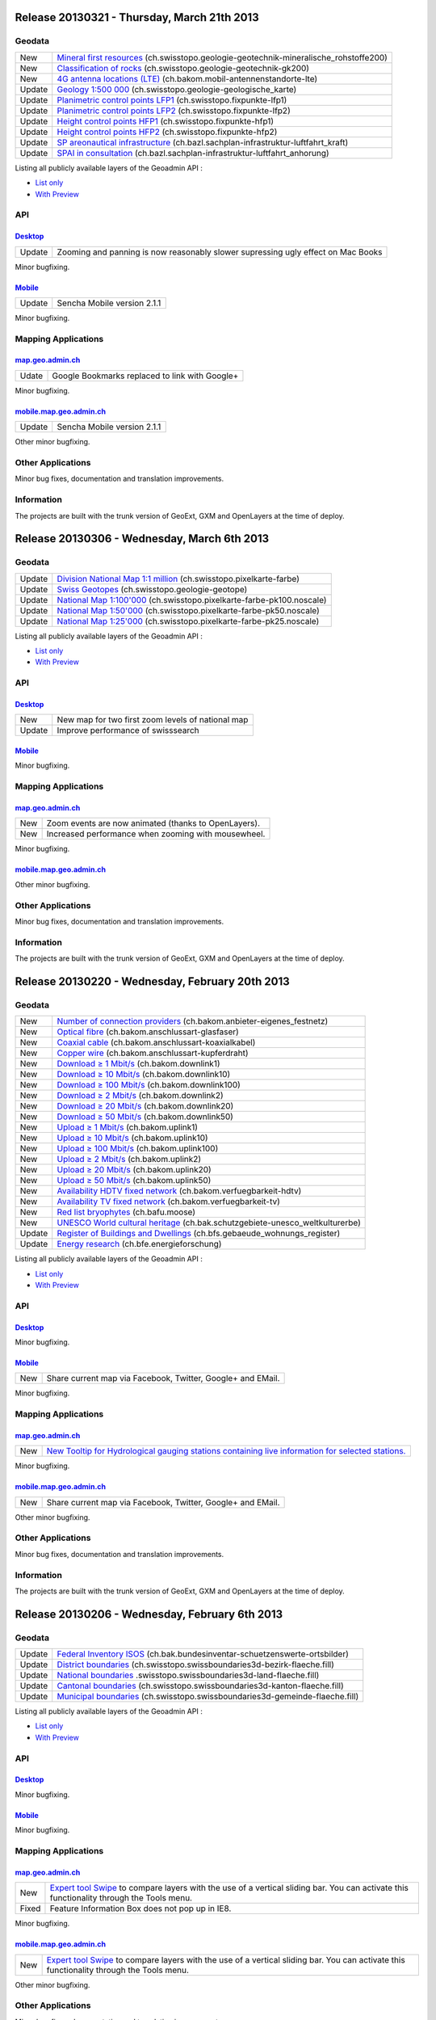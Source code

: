Release 20130321 - Thursday, March 21th 2013
====================================================

Geodata
********

+--------+----------------------------------------------------------------------------------------------------------------------------------------------------------------------------------+
| New    | `Mineral first resources <//map.geo.admin.ch/?layers=ch.swisstopo.geologie-geotechnik-mineralische_rohstoffe200>`__ (ch.swisstopo.geologie-geotechnik-mineralische_rohstoffe200) |
+--------+----------------------------------------------------------------------------------------------------------------------------------------------------------------------------------+
| New    | `Classification of rocks <//map.geo.admin.ch/?layers=ch.swisstopo.geologie-geotechnik-gk200>`__ (ch.swisstopo.geologie-geotechnik-gk200)                                         |
+--------+----------------------------------------------------------------------------------------------------------------------------------------------------------------------------------+
| New    | `4G antenna locations (LTE) <//map.geo.admin.ch/?layers=ch.bakom.mobil-antennenstandorte-lte>`__ (ch.bakom.mobil-antennenstandorte-lte)                                          |
+--------+----------------------------------------------------------------------------------------------------------------------------------------------------------------------------------+
| Update | `Geology 1:500 000 <//map.geo.admin.ch/?layers=ch.swisstopo.geologie-geologische_karte>`__ (ch.swisstopo.geologie-geologische_karte)                                             |
+--------+----------------------------------------------------------------------------------------------------------------------------------------------------------------------------------+
| Update | `Planimetric control points LFP1 <//map.geo.admin.ch/?layers=ch.swisstopo.fixpunkte-lfp1>`__ (ch.swisstopo.fixpunkte-lfp1)                                                       |
+--------+----------------------------------------------------------------------------------------------------------------------------------------------------------------------------------+
| Update | `Planimetric control points LFP2 <//map.geo.admin.ch/?layers=ch.swisstopo.fixpunkte-lfp2>`__ (ch.swisstopo.fixpunkte-lfp2)                                                       |
+--------+----------------------------------------------------------------------------------------------------------------------------------------------------------------------------------+
| Update | `Height control points HFP1 <//map.geo.admin.ch/?layers=ch.swisstopo.fixpunkte-hfp1>`__ (ch.swisstopo.fixpunkte-hfp1)                                                            |
+--------+----------------------------------------------------------------------------------------------------------------------------------------------------------------------------------+
| Update | `Height control points HFP2 <//map.geo.admin.ch/?layers=ch.swisstopo.fixpunkte-hfp2>`__ (ch.swisstopo.fixpunkte-hfp2)                                                            |
+--------+----------------------------------------------------------------------------------------------------------------------------------------------------------------------------------+
| Update | `SP areonautical infrastructure <//map.geo.admin.ch/?layers=ch.bazl.sachplan-infrastruktur-luftfahrt_kraft>`__ (ch.bazl.sachplan-infrastruktur-luftfahrt_kraft)                  |
+--------+----------------------------------------------------------------------------------------------------------------------------------------------------------------------------------+
| Update | `SPAI in consultation <//map.geo.admin.ch/?layers=ch.bazl.sachplan-infrastruktur-luftfahrt_anhorung>`__ (ch.bazl.sachplan-infrastruktur-luftfahrt_anhorung)                      |
+--------+----------------------------------------------------------------------------------------------------------------------------------------------------------------------------------+

Listing all publicly available layers of the Geoadmin API :

- `List only <//s.geo.admin.ch/5d5d40a>`__

- `With Preview <//s.geo.admin.ch/ebae1145>`__

API
***

`Desktop <//api.geo.admin.ch>`__
-------------------------------------

+--------+----------------------------------------------------------------------------------+
| Update | Zooming and panning is now reasonably slower supressing ugly effect on Mac Books |
+--------+----------------------------------------------------------------------------------+

Minor bugfixing.

`Mobile <http://mobile.api.geo.admin.ch>`__
-------------------------------------------

+--------+-----------------------------+
| Update | Sencha Mobile version 2.1.1 |
+--------+-----------------------------+

Minor bugfixing.

Mapping Applications
********************

`map.geo.admin.ch <http://map.geo.admin.ch>`__
--------------------------------------------------

+-------+------------------------------------------------+
| Udate | Google Bookmarks replaced to link with Google+ |
+-------+------------------------------------------------+

Minor bugfixing.

`mobile.map.geo.admin.ch <http://mobile.map.geo.admin.ch>`__
------------------------------------------------------------

+--------+-----------------------------+
| Update | Sencha Mobile version 2.1.1 |
+--------+-----------------------------+

Other minor bugfixing.

Other Applications
******************

Minor bug fixes, documentation and translation improvements.

Information
***********
The projects are built with the trunk version of GeoExt, GXM and OpenLayers at the time of deploy.





Release 20130306 - Wednesday, March 6th 2013
====================================================

Geodata
********

+--------+---------------------------------------------------------------------------------------------------------------------------------------------------+
| Update | `Division National Map 1:1 million <//map.geo.admin.ch/>`__ (ch.swisstopo.pixelkarte-farbe)                                                       |
+--------+---------------------------------------------------------------------------------------------------------------------------------------------------+
| Update | `Swiss Geotopes <//map.geo.admin.ch/>`__ (ch.swisstopo.geologie-geotope)                                                                          |
+--------+---------------------------------------------------------------------------------------------------------------------------------------------------+
| Update | `National Map 1:100'000 <//map.geo.admin.ch/?layers=ch.swisstopo.pixelkarte-farbe-pk100.noscale>`__ (ch.swisstopo.pixelkarte-farbe-pk100.noscale) |
+--------+---------------------------------------------------------------------------------------------------------------------------------------------------+
| Update | `National Map 1:50'000 <//map.geo.admin.ch/?layers=ch.swisstopo.pixelkarte-farbe-pk50.noscale>`__ (ch.swisstopo.pixelkarte-farbe-pk50.noscale)    |
+--------+---------------------------------------------------------------------------------------------------------------------------------------------------+
| Update | `National Map 1:25'000 <//map.geo.admin.ch/?layers=ch.swisstopo.pixelkarte-farbe-pk25.noscale>`__ (ch.swisstopo.pixelkarte-farbe-pk25.noscale)    |
+--------+---------------------------------------------------------------------------------------------------------------------------------------------------+

Listing all publicly available layers of the Geoadmin API :

- `List only <//s.geo.admin.ch/5d5d40a>`__

- `With Preview <//s.geo.admin.ch/ebae1145>`__

API
***

`Desktop <//api.geo.admin.ch>`__
-------------------------------------

+--------+---------------------------------------------------+
| New    | New map for two first zoom levels of national map |
+--------+---------------------------------------------------+
| Update | Improve performance of swisssearch                |
+--------+---------------------------------------------------+

`Mobile <http://mobile.api.geo.admin.ch>`__
-------------------------------------------

Minor bugfixing.

Mapping Applications
********************

`map.geo.admin.ch <http://map.geo.admin.ch>`__
--------------------------------------------------

+-----+------------------------------------------------------+
| New | Zoom events are now animated (thanks to OpenLayers). |
+-----+------------------------------------------------------+
| New | Increased performance when zooming with mousewheel.  |
+-----+------------------------------------------------------+

Minor bugfixing.

`mobile.map.geo.admin.ch <http://mobile.map.geo.admin.ch>`__
------------------------------------------------------------

Other minor bugfixing.

Other Applications
******************

Minor bug fixes, documentation and translation improvements.

Information
***********
The projects are built with the trunk version of GeoExt, GXM and OpenLayers at the time of deploy.

Release 20130220 - Wednesday, February 20th 2013
====================================================

Geodata
********

+--------+---------------------------------------------------------------------------------------------------------------------------------------------------------+
| New    | `Number of connection providers <//map.geo.admin.ch/?layers=ch.bakom.anbieter-eigenes_festnetz>`__ (ch.bakom.anbieter-eigenes_festnetz)                 |
+--------+---------------------------------------------------------------------------------------------------------------------------------------------------------+
| New    | `Optical fibre <//map.geo.admin.ch/?layers=ch.bakom.anschlussart-glasfaser>`__ (ch.bakom.anschlussart-glasfaser)                                        |
+--------+---------------------------------------------------------------------------------------------------------------------------------------------------------+
| New    | `Coaxial cable <//map.geo.admin.ch/?layers=ch.bakom.anschlussart-koaxialkabel>`__ (ch.bakom.anschlussart-koaxialkabel)                                  |
+--------+---------------------------------------------------------------------------------------------------------------------------------------------------------+
| New    | `Copper wire <//map.geo.admin.ch/?layers=ch.bakom.anschlussart-kupferdraht>`__ (ch.bakom.anschlussart-kupferdraht)                                      |
+--------+---------------------------------------------------------------------------------------------------------------------------------------------------------+
| New    | `Download ≥ 1 Mbit/s <//map.geo.admin.ch/?layers=ch.bakom.downlink1>`__ (ch.bakom.downlink1)                                                            |
+--------+---------------------------------------------------------------------------------------------------------------------------------------------------------+
| New    | `Download ≥ 10 Mbit/s <//map.geo.admin.ch/?layers=ch.bakom.downlink10>`__ (ch.bakom.downlink10)                                                         |
+--------+---------------------------------------------------------------------------------------------------------------------------------------------------------+
| New    | `Download ≥ 100 Mbit/s <//map.geo.admin.ch/?layers=ch.bakom.downlink100>`__ (ch.bakom.downlink100)                                                      |
+--------+---------------------------------------------------------------------------------------------------------------------------------------------------------+
| New    | `Download ≥ 2 Mbit/s <//map.geo.admin.ch/?layers=ch.bakom.downlink2>`__ (ch.bakom.downlink2)                                                            |
+--------+---------------------------------------------------------------------------------------------------------------------------------------------------------+
| New    | `Download ≥ 20 Mbit/s <//map.geo.admin.ch/?layers=ch.bakom.downlink20>`__ (ch.bakom.downlink20)                                                         |
+--------+---------------------------------------------------------------------------------------------------------------------------------------------------------+
| New    | `Download ≥ 50 Mbit/s <//map.geo.admin.ch/?layers=ch.bakom.downlink50>`__ (ch.bakom.downlink50)                                                         |
+--------+---------------------------------------------------------------------------------------------------------------------------------------------------------+
| New    | `Upload ≥ 1 Mbit/s <//map.geo.admin.ch/?layers=ch.bakom.uplink1>`__ (ch.bakom.uplink1)                                                                  |
+--------+---------------------------------------------------------------------------------------------------------------------------------------------------------+
| New    | `Upload ≥ 10 Mbit/s <//map.geo.admin.ch/?layers=ch.bakom.uplink10>`__ (ch.bakom.uplink10)                                                               |
+--------+---------------------------------------------------------------------------------------------------------------------------------------------------------+
| New    | `Upload ≥ 100 Mbit/s <//map.geo.admin.ch/?layers=ch.bakom.uplink100>`__ (ch.bakom.uplink100)                                                            |
+--------+---------------------------------------------------------------------------------------------------------------------------------------------------------+
| New    | `Upload ≥ 2 Mbit/s <//map.geo.admin.ch/?layers=ch.bakom.uplink2>`__ (ch.bakom.uplink2)                                                                  |
+--------+---------------------------------------------------------------------------------------------------------------------------------------------------------+
| New    | `Upload ≥ 20 Mbit/s <//map.geo.admin.ch/?layers=ch.bakom.uplink20>`__ (ch.bakom.uplink20)                                                               |
+--------+---------------------------------------------------------------------------------------------------------------------------------------------------------+
| New    | `Upload ≥ 50 Mbit/s <//map.geo.admin.ch/?layers=ch.bakom.uplink50>`__ (ch.bakom.uplink50)                                                               |
+--------+---------------------------------------------------------------------------------------------------------------------------------------------------------+
| New    | `Availability HDTV fixed network <//map.geo.admin.ch/?layers=ch.bakom.verfuegbarkeit-hdtv>`__ (ch.bakom.verfuegbarkeit-hdtv)                            |
+--------+---------------------------------------------------------------------------------------------------------------------------------------------------------+
| New    | `Availability TV fixed network <//map.geo.admin.ch/?layers=ch.bakom.verfuegbarkeit-tv>`__ (ch.bakom.verfuegbarkeit-tv)                                  |
+--------+---------------------------------------------------------------------------------------------------------------------------------------------------------+
| New    | `Red list bryophytes <//map.geo.admin.ch/?layers=ch.bafu.moose>`__ (ch.bafu.moose)                                                                      |
+--------+---------------------------------------------------------------------------------------------------------------------------------------------------------+
| New    | `UNESCO World cultural heritage <//map.geo.admin.ch/?layers=ch.bak.schutzgebiete-unesco_weltkulturerbe>`__ (ch.bak.schutzgebiete-unesco_weltkulturerbe) |
+--------+---------------------------------------------------------------------------------------------------------------------------------------------------------+
| Update | `Register of Buildings and Dwellings <//map.geo.admin.ch/?layers=ch.bfs.gebaeude_wohnungs_register>`__ (ch.bfs.gebaeude_wohnungs_register)              |
+--------+---------------------------------------------------------------------------------------------------------------------------------------------------------+
| Update | `Energy research <//map.geo.admin.ch/?layers=ch.bfe.energieforschung>`__ (ch.bfe.energieforschung)                                                      |
+--------+---------------------------------------------------------------------------------------------------------------------------------------------------------+

Listing all publicly available layers of the Geoadmin API :

- `List only <//s.geo.admin.ch/5d5d40a>`__

- `With Preview <//s.geo.admin.ch/ebae1145>`__

API
***

`Desktop <//api.geo.admin.ch>`__
-------------------------------------

Minor bugfixing.

`Mobile <http://mobile.api.geo.admin.ch>`__
-------------------------------------------

+-----+-------------------------------------------------------------+
| New | Share current map via Facebook, Twitter, Google+ and EMail. |
+-----+-------------------------------------------------------------+

Minor bugfixing.

Mapping Applications
********************

`map.geo.admin.ch <http://map.geo.admin.ch>`__
--------------------------------------------------

+-----+--------------------------------------------------------------------------------------------------------------------------------------------------------------------------------------------------------------------------------------------------------------------------------+
| New | `New Tooltip for Hydrological gauging stations containing live information for selected stations. <//map.geo.admin.ch/?Y=655549&X=184094&zoom=2&bgLayer=ch.swisstopo.pixelkarte-farbe&layers=ch.bafu.hydrologie-hydromessstationen&layers_opacity=1&layers_visibility=true>`__ |
+-----+--------------------------------------------------------------------------------------------------------------------------------------------------------------------------------------------------------------------------------------------------------------------------------+

Minor bugfixing.

`mobile.map.geo.admin.ch <http://mobile.map.geo.admin.ch>`__
------------------------------------------------------------

+-----+-------------------------------------------------------------+
| New | Share current map via Facebook, Twitter, Google+ and EMail. |
+-----+-------------------------------------------------------------+


Other minor bugfixing.

Other Applications
******************

Minor bug fixes, documentation and translation improvements.

Information
***********
The projects are built with the trunk version of GeoExt, GXM and OpenLayers at the time of deploy.



Release 20130206 - Wednesday, February 6th 2013
====================================================

Geodata
********

+--------+-------------------------------------------------------------------------------------------------------------------------------------------------------------------+
| Update | `Federal Inventory ISOS <//map.geo.admin.ch/?layers.bak.bundesinventar-schuetzenswerte-ortsbilder>`__ (ch.bak.bundesinventar-schuetzenswerte-ortsbilder)          |
+--------+-------------------------------------------------------------------------------------------------------------------------------------------------------------------+
| Update | `District boundaries <//map.geo.admin.ch/?layers=ch.swisstopo.swissboundaries3d-bezirk-flaeche.fill>`__ (ch.swisstopo.swissboundaries3d-bezirk-flaeche.fill)      |
+--------+-------------------------------------------------------------------------------------------------------------------------------------------------------------------+
| Update | `National boundaries <//map.geo.admin.ch/?layers=ch.swisstopo.swissboundaries3d-land-flaeche.fill>`__ .swisstopo.swissboundaries3d-land-flaeche.fill)             |
+--------+-------------------------------------------------------------------------------------------------------------------------------------------------------------------+
| Update | `Cantonal boundaries <//map.geo.admin.ch/?layers=ch.swisstopo.swissboundaries3d-kanton-flaeche.fill>`__ (ch.swisstopo.swissboundaries3d-kanton-flaeche.fill)      |
+--------+-------------------------------------------------------------------------------------------------------------------------------------------------------------------+
| Update | `Municipal boundaries <//map.geo.admin.ch/?layers=ch.swisstopo.swissboundaries3d-gemeinde-flaeche.fill>`__ (ch.swisstopo.swissboundaries3d-gemeinde-flaeche.fill) |
+--------+-------------------------------------------------------------------------------------------------------------------------------------------------------------------+

Listing all publicly available layers of the Geoadmin API :

- `List only <//s.geo.admin.ch/5d5d40a>`__

- `With Preview <//s.geo.admin.ch/ebae1145>`__

API
***

`Desktop <//api.geo.admin.ch>`__
-------------------------------------

Minor bugfixing.

`Mobile <http://mobile.api.geo.admin.ch>`__
-------------------------------------------

Minor bugfixing.

Mapping Applications
********************

`map.geo.admin.ch <http://map.geo.admin.ch>`__
--------------------------------------------------

+-------+--------------------------------------------------------------------------------------------------------------------------------------------------------------------------------------------------------------------------------------------------------------------------------------------------------------------------------------------------------------------------------------------------------------------------------------+
| New   | `Expert tool Swipe <http://map.geo.admin.ch/?selectedNode=node_ch.swisstopo.pixelkarte-farbe-pk25.noscale1&Y=601151.5&X=198109&zoom=8&bgOpacity=0&bgLayer=ch.swisstopo.pixelkarte-farbe&layers=ch.swisstopo.pixelkarte-farbe-pk25.noscale&layers_opacity=1&layers_visibility=true&swipe_ratio=0.52&lang=en>`__ to compare layers with the use of a vertical sliding bar. You can activate this functionality through the Tools menu. |
+-------+--------------------------------------------------------------------------------------------------------------------------------------------------------------------------------------------------------------------------------------------------------------------------------------------------------------------------------------------------------------------------------------------------------------------------------------+
| Fixed | Feature Information Box does not pop up in IE8.                                                                                                                                                                                                                                                                                                                                                                                      |
+-------+--------------------------------------------------------------------------------------------------------------------------------------------------------------------------------------------------------------------------------------------------------------------------------------------------------------------------------------------------------------------------------------------------------------------------------------+

Minor bugfixing.

`mobile.map.geo.admin.ch <http://mobile.map.geo.admin.ch>`__
------------------------------------------------------------

+-----+--------------------------------------------------------------------------------------------------------------------------------------------------------------------------------------------------------------------------------------------------------------------------------------------------------------------------------------------------------------------------------------------------------------------------------------+
| New | `Expert tool Swipe <http://map.geo.admin.ch/?selectedNode=node_ch.swisstopo.pixelkarte-farbe-pk25.noscale1&Y=601151.5&X=198109&zoom=8&bgOpacity=0&bgLayer=ch.swisstopo.pixelkarte-farbe&layers=ch.swisstopo.pixelkarte-farbe-pk25.noscale&layers_opacity=1&layers_visibility=true&swipe_ratio=0.52&lang=en>`__ to compare layers with the use of a vertical sliding bar. You can activate this functionality through the Tools menu. |
+-----+--------------------------------------------------------------------------------------------------------------------------------------------------------------------------------------------------------------------------------------------------------------------------------------------------------------------------------------------------------------------------------------------------------------------------------------+

Other minor bugfixing.

Other Applications
******************

Minor bug fixes, documentation and translation improvements.

Information
***********
The projects are built with the trunk version of GeoExt, GXM and OpenLayers at the time of deploy.

Release 20130123 - Wednesday, January 23th 2013
====================================================

Geodata
********

+-----+------------------------------------------------------------------------------------------------------------------------------------------------------------------------------------+
| New | `Aeromagnetic Plateau/Jura <//map.geo.admin.ch/?layers=ch.swisstopo.geologie-geophysik-aeromagnetische_karte_jura>`__ (ch.swisstopo.geologie-geophysik-aeromagnetische_karte_jura) |
+-----+------------------------------------------------------------------------------------------------------------------------------------------------------------------------------------+
| New | `National Map 1:1 million (colour) <//map.geo.admin.ch/?layers=ch.swisstopo.pixelkarte-farbe-pk1000.noscale>`__ (ch.swisstopo.pixelkarte-farbe-pk1000.noscale)                     |
+-----+------------------------------------------------------------------------------------------------------------------------------------------------------------------------------------+

Listing all publicly available layers of the Geoadmin API :

- `List only <//s.geo.admin.ch/5d5d40a>`__

- `With Preview <//s.geo.admin.ch/ebae1145>`__

API
***

`Desktop <//api.geo.admin.ch>`__
-------------------------------------

+-------+--------------------------------------------------------+
| Fixed | Bug resulting in delayed drawing of WMS based objects. |
+-------+--------------------------------------------------------+

Minor bugfixing.

`Mobile <http://mobile.api.geo.admin.ch>`__
-------------------------------------------

Minor bugfixing.

Mapping Applications
********************

`map.geo.admin.ch <http://map.geo.admin.ch>`__
--------------------------------------------------

Minor bugfixing.

`mobile.map.geo.admin.ch <http://mobile.map.geo.admin.ch>`__
------------------------------------------------------------

+--------+--------------------------------------------------------------------+
| Update | Information Windows for Layers now support all existing languages. |
+--------+--------------------------------------------------------------------+

Other minor bugfixing.

Other Applications
******************

Minor bug fixes, documentation and translation improvements.

Information
***********
The projects are built with the trunk version of GeoExt, GXM and OpenLayers at the time of deploy.

Release 20130109 - Wednesday, January 9th 2013
====================================================

Geodata
********


+--------+-----------------------------------------------------------------------------------------------------------------------------------------------------------------------------+
| New    | `LV95 Transformation accuracy <//map.geo.admin.ch/?layers=ch.swisstopo.transformationsgenauigkeit>`__ (ch.swisstopo.transformationsgenauigkeit)                             |
+--------+-----------------------------------------------------------------------------------------------------------------------------------------------------------------------------+
| New    | `Bodeneignung: Gründigkeit <//map.geo.admin.ch/?layers=ch.blw.bodeneignung-gruendigkeit>`__ (ch.blw.bodeneignung-gruendigkeit)                                              |
+--------+-----------------------------------------------------------------------------------------------------------------------------------------------------------------------------+
| New    | `Bodeneignung: Nährstoffspeichervermögen <//map.geo.admin.ch/?layers=ch.blw.bodeneignung-naehrstoffspeichervermoegen>`__ (ch.blw.bodeneignung-naehrstoffspeichervermoegen)  |
+--------+-----------------------------------------------------------------------------------------------------------------------------------------------------------------------------+
| New    | `Bodeneignung: Skelettgehalt <//map.geo.admin.ch/?layers=ch.blw.bodeneignung-skelettgehalt>`__ (ch.blw.bodeneignung-skelettgehalt)                                          | 
+--------+-----------------------------------------------------------------------------------------------------------------------------------------------------------------------------+
| New    | `Bodeneignung: Vernässung <//map.geo.admin.ch/?layers=ch.blw.bodeneignung-vernaessung>`__ (ch.blw.bodeneignung-vernaessung)                                                 |
+--------+-----------------------------------------------------------------------------------------------------------------------------------------------------------------------------+
| New    | `Bodeneignung: Wasserdurchlässigkeit <//map.geo.admin.ch/?layers=ch.blw.bodeneignung-wasserdurchlaessigkeit>`__ (ch.blw.bodeneignung-wasserdurchlaessigkeit)                |
+--------+-----------------------------------------------------------------------------------------------------------------------------------------------------------------------------+
| New    | `Bodeneignung: Wasserspeichervermögen <//map.geo.admin.ch/?layers=ch.blw.bodeneignung-wasserspeichervermoegen>`__ (ch.blw.bodeneignung-wasserspeichervermoegen)             |
+--------+-----------------------------------------------------------------------------------------------------------------------------------------------------------------------------+

Listing all publicly available layers of the Geoadmin API :

- `List only <//s.geo.admin.ch/5d5d40a>`__

- `With Preview <//s.geo.admin.ch/ebae1145>`__

API
***

`Desktop <//api.geo.admin.ch>`__
-------------------------------------

+--------+---------------------------------------------------------------------------------------------------------------------------------------------------------------+
| New    | Wms Browser is now sensitive to the active language when querying admin.ch WMS servers                                                                        |
+--------+---------------------------------------------------------------------------------------------------------------------------------------------------------------+
| Update | Improved speed of `SwissSearch <//api.geo.admin.ch/main/wsgi/doc/build/services/sdiservices.html>`__                                                          |
+--------+---------------------------------------------------------------------------------------------------------------------------------------------------------------+
| Update | Improved Measure tooltips with `real-time tracking of values <//api.geo.admin.ch/main/wsgi/doc/build/widgets/sdiwidgetsexamples2.html#custom-catalog-tree>`__ |
+--------+---------------------------------------------------------------------------------------------------------------------------------------------------------------+

Other minor bugfixing.

`Mobile <http://mobile.api.geo.admin.ch>`__
-------------------------------------------

Other minor bugfixing.

Mapping Applications
********************

`map.geo.admin.ch <http://map.geo.admin.ch>`__
--------------------------------------------------


+-----+--------------------------------------------------------------------------------------------------------------------------+
| New | When starting the application, the map is now centered to the `Center of Switzerland <http://s.geo.admin.ch/adb3c29c>`__ |
+-----+--------------------------------------------------------------------------------------------------------------------------+


Bugfixing.

`mobile.map.geo.admin.ch <http://mobile.map.geo.admin.ch>`__
------------------------------------------------------------

Other minor bugfixing.

Other Applications
******************

Minor bug fixes, documentation and translation improvements.

Information
***********
The projects are built with the trunk version of GeoExt, GXM and OpenLayers at the time of deploy.


Release 20121212 - Wednesday, December 12th 2012
====================================================

Geodata
********


+--------+----------------------------------------------------------------------------------------------------------------------+
| New    | `Nuclear power plants <//map.geo.admin.ch/?layers=ch.bfe.kernkraftwerke>`__ (ch.bfe.kernkraftwerke)                  |
+--------+----------------------------------------------------------------------------------------------------------------------+
| New    | `Fixed Control Points LFP1 <//map.geo.admin.ch/?layers=ch.swisstopo.fixpunkte-lfp1>`__ (ch.swisstopo.fixpunkte-lfp1) |
+--------+----------------------------------------------------------------------------------------------------------------------+
| New    | `Control Points LFP2, LFP3 <//map.geo.admin.ch/?layers=ch.swisstopo.fixpunkte-lfp2>`__ (ch.swisstopo.fixpunkte-lfp2) |
+--------+----------------------------------------------------------------------------------------------------------------------+
| New    | `Fixed Control Points HFP1 <//map.geo.admin.ch/?layers=ch.swisstopo.fixpunkte-hfp1>`__ (ch.swisstopo.fixpunkte-hfp1  |
+--------+----------------------------------------------------------------------------------------------------------------------+
| New    | `Control Points HFP2, HFP3 <//map.geo.admin.ch/?layers=ch.swisstopo.fixpunkte-hfp2>`__ (ch.swisstopo.fixpunkte-hfp2  |
+--------+----------------------------------------------------------------------------------------------------------------------+
| Update | `Cadastral Web Map <//s.geo.admin.ch/6394b749>`__ (ch.kantone.cadastralwebmap-farbe)                                 |
+--------+----------------------------------------------------------------------------------------------------------------------+
| Update | `ZIP and locations <//s.geo.admin.ch/a2bc6704>`__ (ch.swisstopo-vd.ortschaftenverzeichnis_plz)                       |
+--------+----------------------------------------------------------------------------------------------------------------------+
| Remove | Horizontal control points replaced by 'Fixed Control Points LFP1' and 'Control Points LFP2, LFP3'                    |
+--------+----------------------------------------------------------------------------------------------------------------------+
| Remove | Vertical control points replaced by 'Fixed Control Points HFP1' and 'Control Points HFP2, HFP3'                      |
+--------+----------------------------------------------------------------------------------------------------------------------+

Listing all publicly available layers of the Geoadmin API:

- `List only <//s.geo.admin.ch/5d5d40a>`__

- `With Preview <//s.geo.admin.ch/ebae1145>`__

API
***

`Desktop <//api.geo.admin.ch>`__
-------------------------------------


+--------+-----------------------------------------------------------------+
| Bugfix | Slider drag in Internet Explorer                                |
+--------+-----------------------------------------------------------------+
| Bugfix | Support opacity for voidLayer background layer                  |
+--------+-----------------------------------------------------------------+
| Bugfix | Fix move cursor layout for Internet Explorer                    |
+--------+-----------------------------------------------------------------+
| New    | Enable custom styleMap definition for GeoAdmin.Map vector layer |
+--------+-----------------------------------------------------------------+

Other minor bugfixing.

`Mobile <http://mobile.api.geo.admin.ch>`__
-------------------------------------------


+--------+----------------+
| Update | Use Sencha 2.1 |
+--------+----------------+

Other minor bugfixing.

Mapping Applications
********************

`map.geo.admin.ch <http://map.geo.admin.ch>`__
--------------------------------------------------

Bugfixing.

`mobile.map.geo.admin.ch <http://mobile.map.geo.admin.ch>`__
------------------------------------------------------------

Other minor bugfixing.

Other Applications
******************

Minor bug fixes, documentation and translation improvements.

Information
***********
The projects are built with the trunk version of GeoExt, GXM and OpenLayers at the time of deploy.

Release 20121128 - Wednesday, November 28th 2012
================================================

Geodata
********


+--------+--------------------------------------------------------------------------------------------------------------------------------+
| New    | `LV95 Coordinate changes <//map.geo.admin.ch/?layers=ch.swisstopo.koordinatenaenderung>`__ (ch.swisstopo.koordinatenaenderung) |
+--------+--------------------------------------------------------------------------------------------------------------------------------+
| New    | `IVS National with substance <//map.geo.admin.ch/?layers=ch.astra.ivs-nat-verlaeufe>`__ (ch.astra.ivs-nat-verlaeufe)           |
+--------+--------------------------------------------------------------------------------------------------------------------------------+
| Update | `ZIP and locations <//s.geo.admin.ch/a2bc6704>`__ (ch.swisstopo-vd.ortschaftenverzeichnis_plz)                                 |
+--------+--------------------------------------------------------------------------------------------------------------------------------+
| Update | `IVS National <http://s.geo.admin.ch/8284974a>`__ (ch.astra.ivs-nat)                                                           |
+--------+--------------------------------------------------------------------------------------------------------------------------------+
| Update | `ZIP and locations <//s.geo.admin.ch/aa2d01ec>`__ (ch.swisstopo-vd.ortschaftenverzeichnis_plz)                                 |
+--------+--------------------------------------------------------------------------------------------------------------------------------+

Listing all publicly available layers of the Geoadmin API:

- `List only <//s.geo.admin.ch/5d5d40a>`__

- `With Preview <//s.geo.admin.ch/ebae1145>`__

API
***

`Desktop <//api.geo.admin.ch>`__
-------------------------------------


+--------+---------------------------------------------------------------------------------------------------------------------------------------------------------------------------------------------------------------------------------------------------------------+
| New    | The API is now supporting HTTPS. This includes all widgets, all services, WMS and WMTS. This means that you are now able to use the GeoAdmin API in HTTPS context.                                                                                            |
+--------+---------------------------------------------------------------------------------------------------------------------------------------------------------------------------------------------------------------------------------------------------------------+
| Update | Context Popup now contains extact coordinate transformation LV03 to LV95 thanks to the service Reframe provided by `Geodesy departement of Swisstopo. <http://www.swisstopo.admin.ch/internet/swisstopo/en/home/topics/survey/lv95/lv03-lv95/reframe.html>`__ |
+--------+---------------------------------------------------------------------------------------------------------------------------------------------------------------------------------------------------------------------------------------------------------------+
| Update | The Extended tooltip now gives the opportunity to export all the information in a printable html page when extended information exists.                                                                                                                       |
+--------+---------------------------------------------------------------------------------------------------------------------------------------------------------------------------------------------------------------------------------------------------------------+

Bugfixing.

`Mobile <http://mobile.api.geo.admin.ch>`__
-------------------------------------------

Bugfixing.

Mapping Applications
********************

`map.geo.admin.ch <http://map.geo.admin.ch>`__
--------------------------------------------------

Bugfixing.

`mobile.map.geo.admin.ch <http://mobile.map.geo.admin.ch>`__
------------------------------------------------------------

Bugfixing.

Other Applications
******************

Minor bug fixes, documentation and translation improvements.

Information
***********
The projects are built with the trunk version of GeoExt, GXM and OpenLayers at the time of deploy.


Release 20121114 - Wednesday, November 14th 2012 
================================================

Geodata
********


+--------+------------------------------------------------------------------------------------------------------+
| Update | `Low distortion area <//s.geo.admin.ch/214a91a2>`__ (ch.swisstopo-vd.spannungsarme-gebiete)          |
+--------+------------------------------------------------------------------------------------------------------+
| Update | `Cadastral Web Map <//s.geo.admin.ch/6394b749>`__ (ch.kantone.cadastralwebmap-farbe)                 |
+--------+------------------------------------------------------------------------------------------------------+
| Update | `Dry grasslands <//s.geo.admin.ch/1f35401d>`__ (ch.bafu.bundesinventare-trockenwiesen_trockenweiden) |
+--------+------------------------------------------------------------------------------------------------------+
| New    | `LV95 Triangular Network <//s.geo.admin.ch/b0e6e7a8>`__ (ch.swisstopo.dreiecksvermaschung)           |
+--------+------------------------------------------------------------------------------------------------------+

Listing all publicly available layers of the Geoadmin API:

- `List only <//s.geo.admin.ch/5d5d40a>`__

- `With Preview <//s.geo.admin.ch/ebae1145>`__

API
***

`Desktop <//api.geo.admin.ch>`__
-------------------------------------


+-----+------------------------------------------------------------------------------------------------------------------------------------------------------------------------------------------------------------+
| New | All release notes are now available online: `Release notes <//s.geo.admin.ch/d3db5ddf>`__                                                                                                                  |
+-----+------------------------------------------------------------------------------------------------------------------------------------------------------------------------------------------------------------+
| New | GeoAdmin API will support HTTPS. This release contains preparatory work to support HTTP and HTTPS.                                                                                                         |
+-----+------------------------------------------------------------------------------------------------------------------------------------------------------------------------------------------------------------+
| New | CatalogTree widget contains now a configCatalog parameter which allow the creation of custom tree                                                                                                          |
+-----+------------------------------------------------------------------------------------------------------------------------------------------------------------------------------------------------------------+
| New | New read only layers_timestamp parameter. This allows the creation of permalink containing layer with defined timestamps. Per default, the last timestamp is used. `Example <//s.geo.admin.ch/816336d1>`__ |
+-----+------------------------------------------------------------------------------------------------------------------------------------------------------------------------------------------------------------+
| New | Height and profile services can use a new COMB model combining DTM2 and DTM25. `Documentation <//s.geo.admin.ch/336ee070>`__                                                                               |
+-----+------------------------------------------------------------------------------------------------------------------------------------------------------------------------------------------------------------+

Bugfixing.

`Mobile <http://mobile.api.geo.admin.ch>`__
-------------------------------------------

Bugfixing.

Mapping Applications
********************

`map.geo.admin.ch <http://map.geo.admin.ch>`__
--------------------------------------------------

map.geo.admin.ch can deliver content for various projects. This allows the creation of layout like project with custom catalog tree, custom print template etc..

`mobile.map.geo.admin.ch <http://mobile.map.geo.admin.ch>`__
-------------------------------------------------------------

Bugfixing.

Other Applications
******************

Minor bug fixes, documentation and translation improvements.

Information
***********
The projects are built with the trunk version of GeoExt, GXM and OpenLayers at the time of deploy.


Release 20121030 - Tuesday, October 30th 2012 
=============================================

Geodata
********

+--------+-------------------------------------------------------------+
| New    | `Borreliosis regions at risk <//s.geo.admin.ch/96c55e38>`__ |
+--------+-------------------------------------------------------------+
| Update | `Zip and locations <//s.geo.admin.ch/d9176c15>`__           |
+--------+-------------------------------------------------------------+

Listing all publicly available layers of the Geoadmin API:

- `List only <//s.geo.admin.ch/5d5d40a>`__

- `With Preview <//s.geo.admin.ch/ebae1145>`__

API
***

`Desktop <//api.geo.admin.ch>`__
-------------------------------------

Bug fixes and corrections

`Mobile <http://mobile.api.geo.admin.ch>`__
-------------------------------------------

No changes

Mapping Applications
********************

`map.geo.admin.ch <http://map.geo.admin.ch>`__
--------------------------------------------------

Bug fixes and corrections

`mobile.map.geo.admin.ch <http://mobile.map.geo.admin.ch>`__
------------------------------------------------------------

.. raw:: html

   <p>

+-------+---------------------------------------------------------+
| Fixed | SwissSearch does not work when browsing in private mode |
+-------+---------------------------------------------------------+

Other Applications
******************

Minor bug fixes, documentation and translation improvements.

Information
***********
The projects are built with the trunk version of GeoExt, GXM and OpenLayers at the time of deploy.

Release 20121025 - Thursday, October 25th 2012 
==============================================

Geodata
*******

+--------+-----------------------------------------------------------------------------------------------------------------+
| New    | `IHR Boundaries <//s.geo.admin.ch/1aa46544>`__ (ch.astra.ivs-nat_abgrenzungen)                                  |
+--------+-----------------------------------------------------------------------------------------------------------------+
| New    | `IHR Elements of landscape <//s.geo.admin.ch/e2f53ea7>`__ (ch.astra.ivs-nat_wegbegleiter)                       |
+--------+-----------------------------------------------------------------------------------------------------------------+
| New    | `SP aeronautical infrastructure <//s.geo.admin.ch/c5c7c550>`__ (ch.bazl.sachplan-infrastruktur-luftfahrt_kraft) |
+--------+-----------------------------------------------------------------------------------------------------------------+
| Update | `Parks <//s.geo.admin.ch/492006a2>`__ (ch.bafu.schutzgebiete-paerke_nationaler_bedeutung)                       |
+--------+-----------------------------------------------------------------------------------------------------------------+

Listing all publicly available layers of the Geoadmin API:

- `List only <//s.geo.admin.ch/5d5d40a>`__

- `With Preview <//s.geo.admin.ch/ebae1145>`__

API
***

`Desktop <//api.geo.admin.ch>`__
--------------------------------------

.. raw:: html

   <p>

+-------+-------------------------------------------------------------------------------------------------------------+
| New   | Add LV95 coordinates to context popup window                                                                |
+-------+-------------------------------------------------------------------------------------------------------------+
| New   | Add raw option to reversegeocoding, enable no_geom when raw input, improve controller readability and logic |
+-------+-------------------------------------------------------------------------------------------------------------+
| Fixed | Several bugs                                                                                                |
+-------+-------------------------------------------------------------------------------------------------------------+

`Mobile <http://mobile.api.geo.admin.ch>`__
--------------------------------------------

No changes

Mapping Applications
********************

`map.geo.admin.ch <http://map.geo.admin.ch>`__
--------------------------------------------------

Bug fixes and corrections

`mobile.map.geo.admin.ch <http://mobile.map.geo.admin.ch>`__
------------------------------------------------------------

No changes

Other Applications
******************

Minor bug fixes, documentation and translation improvements.

Information
***********
The projects are built with the trunk version of GeoExt, GXM and OpenLayers at the time of deploy.


Release 20121011 - Thursday, October 11th 2012 
==============================================

Services
********

+------------+-------------------------------------------------------------------------------------------------------------------------------------------------------------------------------+
| New        | You can now also use the domain `geoadmin.ch <http://geoadmin.ch>`__, like `www.geoadmin.ch <http://www.geoadmin.ch>`__, `map.geoadmin.ch <http://map.geoadmin.ch>`__, etc... |
+------------+-------------------------------------------------------------------------------------------------------------------------------------------------------------------------------+
| Deprecated | The bodsearch service has been decommissioned. Use https://api.geo.admin.ch/main/wsgi/doc/build/services/sdiservices.html#layers instead.                                     |
+------------+-------------------------------------------------------------------------------------------------------------------------------------------------------------------------------+

Geodata
*******

+--------+-------------------------------------------------------------------------------------------+
| Update | `Cadastral survey status <//s.geo.admin.ch/60ec7325>`__ (ch.swisstopo-vd.geometa-standav) |
+--------+-------------------------------------------------------------------------------------------+
| Update | `Historical roads <//s.geo.admin.ch/26482af1>`__ (ch.astra.ivs-nat)                       |
+--------+-------------------------------------------------------------------------------------------+
| Update | `Cadastral Web Map <//s.geo.admin.ch/31d5da70>`__ (ch.kantone.cadastralwebmap-farbe)      |
+--------+-------------------------------------------------------------------------------------------+

Listing all publicly available layers of the Geoadmin API:

- `List only <//s.geo.admin.ch/5d5d40a>`__

- `With Preview <//s.geo.admin.ch/ebae1145>`__

API
***

`Desktop <//api.geo.admin.ch>`__
--------------------------------------

Minor bug fixes, documentation and translation improvements.

`Mobile <http://mobile.api.geo.admin.ch>`__
--------------------------------------------

Minor bug fixes, documentation and translation improvements.

Mapping Applications
********************

`map.geo.admin.ch <http://map.geo.admin.ch>`__
--------------------------------------------------

Minor bug fixes, documentation and translation improvements.

`mobile.map.geo.admin.ch <http://mobile.map.geo.admin.ch>`__
------------------------------------------------------------

Minor bug fixes, documentation and translation improvements.

Information
***********
The projects are built with the trunk version of GeoExt and OpenLayers at the time of deploy and branch 0.2 for GXM (Sencha 2.x branch).

Release 20120926 - Wednesday, September 26th 2012 
=================================================

Geodata
*******

+--------+-------------------------------------------------------------------------------------------------------------------+
| New    | `Deep Geological Repositories sectoral plan <//s.geo.admin.ch/da0a8c82>`__ (ch.bfe.sachplan-geologie-tiefenlager) |
+--------+-------------------------------------------------------------------------------------------------------------------+
| Update | `Hydropower statistics <//s.geo.admin.ch/5e51a2a>`__ (ch.bfe.statistik-wasserkraftanlagen)                        |
+--------+-------------------------------------------------------------------------------------------------------------------+
| Update | `Erosion Risk 2 <//s.geo.admin.ch/61a143bc>`__ (ch.blw.erosion-mit_bergzonen)                                     |
+--------+-------------------------------------------------------------------------------------------------------------------+

Listing all publicly available layers of the Geoadmin API:

- `List only <//s.geo.admin.ch/5d5d40a>`__

- `With Preview <//s.geo.admin.ch/ebae1145>`__

API
***

`Desktop <//api.geo.admin.ch>`__
--------------------------------------

Minor bug fixes, documentation and translation improvements.

`Mobile <http://mobile.api.geo.admin.ch>`__
--------------------------------------------

Minor bug fixes, documentation and translation improvements.

Mapping Applications
********************

`map.geo.admin.ch <http://map.geo.admin.ch>`__
--------------------------------------------------

Minor bug fixes, documentation and translation improvements.

`mobile.map.geo.admin.ch <http://mobile.map.geo.admin.ch>`__
------------------------------------------------------------

Minor bug fixes, documentation and translation improvements.

Information
***********
The projects are built with the trunk version of GeoExt and OpenLayers at the time of deploy and branch 0.2 for GXM (Sencha 2.x branch).

Release 20120912 - Wednesday, September 12th 2012 
===================================================

Geodata
*******

+--------+-------------------------------------------------------------------------------------------------------+
| New    | `VHF coverage area <//s.geo.admin.ch/18d9b9a>`__ (ch.bakom.versorgungsgebiet-ukw)                     |
+--------+-------------------------------------------------------------------------------------------------------+
| New    | `TV coverage area <//s.geo.admin.ch/c7b59ce>`__ (ch.bakom.versorgungsgebiet-tv)                       |
+--------+-------------------------------------------------------------------------------------------------------+
| New    | `Radio and TV emitters <//s.geo.admin.ch/1e40514>`__ (ch.bakom.radio-fernsehsender)                   |
+--------+-------------------------------------------------------------------------------------------------------+
| New    | `GSM antenna positions <//s.geo.admin.ch/c569d2e>`__ (ch.bakom.mobil-antennenstandorte-gsm)           |
+--------+-------------------------------------------------------------------------------------------------------+
| New    | `UMTS antenna positions <//s.geo.admin.ch/d58cf6d>`__ (ch.bakom.mobil-antennenstandorte-umts)         |
+--------+-------------------------------------------------------------------------------------------------------+
| New    | `Reserved zones: Airports <//s.geo.admin.ch/83414eb>`__ (ch.bazl.projektierungszonen-flughafenanlage) |
+--------+-------------------------------------------------------------------------------------------------------+
| New    | `GeoMeta communes <//s.geo.admin.ch/c58da56>`__ (ch.swisstopo-vd.geometa-gemeinde)                    |
+--------+-------------------------------------------------------------------------------------------------------+
| New    | `Register <//s.geo.admin.ch/1c274df>`__ (ch.swisstopo-vd.geometa-grundbuch)                           |
+--------+-------------------------------------------------------------------------------------------------------+
| New    | `Land Surveyor <//s.geo.admin.ch/52e3a37>`__ (ch.swisstopo-vd.geometa-nfgeom)                         |
+--------+-------------------------------------------------------------------------------------------------------+
| New    | `Cadastral survey status <//s.geo.admin.ch/d968f9e>`__ (ch.swisstopo-vd.geometa-standav)              |
+--------+-------------------------------------------------------------------------------------------------------+
| Update | `Cadastral Web Map <//s.geo.admin.ch/74d27b4>`__ (ch.kantone.cadastralwebmap-farbe)                   |
+--------+-------------------------------------------------------------------------------------------------------+
| Update | `Works in progress <//s.geo.admin.ch/283edca>`__ (ch.swisstopo-vd.geometa-los)                        |
+--------+-------------------------------------------------------------------------------------------------------+
| Update | `Hydropower statistics <//s.geo.admin.ch/cc4378c>`__ (ch.bfe.statistik_wasserkraftanlagen)            |
+--------+-------------------------------------------------------------------------------------------------------+

Listing all publicly available layers of the Geoadmin API:

- `List only <//s.geo.admin.ch/5d5d40a>`__

- `With Preview <//s.geo.admin.ch/ebae1145>`__

API
***

`Desktop <//api.geo.admin.ch>`__
--------------------------------------

.. raw:: html

   <p>

+--------+-----------------------------------------------------------------------------------------------------+
| New    | Permalink panel: possibility to shorten an URL with https://s.geo.admin.ch service                  |
+--------+-----------------------------------------------------------------------------------------------------+
| Update | Performance optimization of WMS services                                                            |
+--------+-----------------------------------------------------------------------------------------------------+
| New    | bfsnr can be used in order to search within the geocoding service (https://s.geo.admin.ch/af5c5c3 ) |
+--------+-----------------------------------------------------------------------------------------------------+

`Mobile <http://mobile.api.geo.admin.ch>`__
--------------------------------------------

.. raw:: html

   <p>

+--------+------------------------------------------------------------------------------------------------------------------------------------------------------------------------------------------+
| Update | The mobile API has been migrated to the latest version of the base libaries (GXM branch 0.2, based on Sencha Touch 2.0). Performance and stability have been improved. Feedback welcome! |
+--------+------------------------------------------------------------------------------------------------------------------------------------------------------------------------------------------+
| Update | Documentation at https://s.geo.admin.ch/eb7345d                                                                                                                                          |
+--------+------------------------------------------------------------------------------------------------------------------------------------------------------------------------------------------+

Mapping Applications
********************

`map.geo.admin.ch <http://map.geo.admin.ch>`__
--------------------------------------------------

.. raw:: html

   <p>

+--------+------------------------------------------------------------------------------+
| New    | Permalink: possibility to shorten an URL with https://s.geo.admin.ch service |
+--------+------------------------------------------------------------------------------+
| Update | Feature is highlighted when searched with the search combo                   |
+--------+------------------------------------------------------------------------------+

`mobile.map.geo.admin.ch <http://mobile.map.geo.admin.ch>`__
------------------------------------------------------------

.. raw:: html

   <p>

+--------+-------------------------------------------------------------------------------------------------------------------------------------------------------------------------------------------+
| Update | Mobile Geoadmin has been migrated to the latest version of the base libaries (GXM branch 0.2, based on Sencha Touch 2.0). Performance and stability have been improved. Feedback welcome! |
+--------+-------------------------------------------------------------------------------------------------------------------------------------------------------------------------------------------+

Other applications
******************

And in all projects, minor bug fixes, documentation and translation improvements.

Information
***********
The projects are built with the trunk version of GeoExt and OpenLayers at the time of deploy, and branch 0.2 for GXM (Sencha 2.x branch). We are quite proud to have significantly contributed to the evolution of the OpenSource library GXM https://github.com/geoext/GXM

Release 20120828 - Wednesday, August 28th 2012 
=================================================

Geodata
*******

+--------+-----------------------------------------------------------------------------------------------------+
| Update | `Color Map <//s.geo.admin.ch/9760998>`__ (ch.swisstopo.pixelkarte-farbe)                            |
+--------+-----------------------------------------------------------------------------------------------------+
| Update | `Grey Map <//s.geo.admin.ch/929a8e1>`__ (ch.swisstopo.pixelkarte-grau)                              |
+--------+-----------------------------------------------------------------------------------------------------+
| Update | `National Map 1:25'000 <//s.geo.admin.ch/d7a1128>`__ (ch.swisstopo.pixelkarte-farbe-pk25.noscale)   |
+--------+-----------------------------------------------------------------------------------------------------+
| Update | `National Map 1:50'000 <//s.geo.admin.ch/4b667cb>`__ (ch.swisstopo.pixelkarte-farbe-pk50.noscale)   |
+--------+-----------------------------------------------------------------------------------------------------+
| Update | `National Map 1:100'000 <//s.geo.admin.ch/610dd76>`__ (ch.swisstopo.pixelkarte-farbe-pk100.noscale) |
+--------+-----------------------------------------------------------------------------------------------------+
| Update | `Inventory historical routes national <//s.geo.admin.ch/3344dc9>`__ (ch.astra.ivs-nat)              |
+--------+-----------------------------------------------------------------------------------------------------+
| Update | `IHR National & Regional <//s.geo.admin.ch/84d12e5>`__ (ch.astra.ivs-reg_loc)                       |
+--------+-----------------------------------------------------------------------------------------------------+
| Update | `Ramsar <//s.geo.admin.ch/ae2e798>`__ (ch.bafu.schutzgebiete-ramsar)                                |
+--------+-----------------------------------------------------------------------------------------------------+

Listing all publicly available layers of the Geoadmin API:

- `List only <//s.geo.admin.ch/5d5d40a>`__

- `With Preview <//s.geo.admin.ch/ebae1145>`__

API
***

`Desktop <//api.geo.admin.ch>`__
--------------------------------------

.. raw:: html

   <p>

+-------+------------------------------------------------------+
| New   | URL shortener service: http://s.geo.admin.ch/78ea417 |
+-------+------------------------------------------------------+
| Fixed | Several Bugs                                         |
+-------+------------------------------------------------------+

`Mobile <http://mobile.api.geo.admin.ch>`__
--------------------------------------------

Nothing: we develop the next generation ;-)

Mapping Applications
********************

`map.geo.admin.ch <http://map.geo.admin.ch>`__
--------------------------------------------------

.. raw:: html

   <p>

+-------+-----------------------------------------------------------------------------------------------------------------------------------------------+
| New   | Possibility to load KML stored on your computer (all browsers supported except IE since the FileAPI standard is not supported by IE).         |
+-------+-----------------------------------------------------------------------------------------------------------------------------------------------+
| New   | Possibility to display coordinates in coordinate system WGS84 and CH1903                                                                      |
+-------+-----------------------------------------------------------------------------------------------------------------------------------------------+
| New   | Possibility to search features within the layer "Protection of cultural property inventory" https://s.geo.admin.ch/9c6ae24                    |
+-------+-----------------------------------------------------------------------------------------------------------------------------------------------+
| New   | Possibility to generate a QRCode from the permalink panel. Practical if you want to transfer what you see on the screen to you smartphone ;-) |
+-------+-----------------------------------------------------------------------------------------------------------------------------------------------+
| Fixed | Several Bugs                                                                                                                                  |
+-------+-----------------------------------------------------------------------------------------------------------------------------------------------+

`mobile.map.geo.admin.ch <http://mobile.map.geo.admin.ch>`__
------------------------------------------------------------

Nothing: we develop the next generation ;-)

Other applications
******************

And in all projects, minor bug fixes, documentation and translation improvements.

Information
***********
The projects are build with the trunk version of GeoExt and OpenLayers at the time of deploy, and branch 0.1 for GXM (Sencha 1.1 branch).

Release 20120816 - Thursday, August 16th 2012 
=============================================

Preview
*******

You are welcome to provide feedback/ideas about the layout preview of the future version of `map.geo.admin.ch <http://map.geo.admin.ch/>`__. Link to the preview: https://api.geo.admin.ch/demo/re3.html

Geodata
*******

+--------+--------------------------------------------------------------------------------+
| Update | `Cadastral Web Map <http://goo.gl/wQ2cc>`__ (ch.kantone.cadastralwebmap-farbe) |
+--------+--------------------------------------------------------------------------------+
| Update | `Swissimage <http://goo.gl/nykmj>`__ (ch.swisstopo.swissimage)                 |
+--------+--------------------------------------------------------------------------------+

Listing all publicly available layers of the Geoadmin API:

- `List only <//s.geo.admin.ch/5d5d40a>`__

- `With Preview <//s.geo.admin.ch/ebae1145>`__

API
***

`Desktop <//api.geo.admin.ch>`__
--------------------------------------

Bugfixing

`Mobile <http://mobile.api.geo.admin.ch>`__
--------------------------------------------

.. raw:: html

   <p>

+-------+----------------------------+
| Fixed | Avoid tile blinking effect |
+-------+----------------------------+

Also, we develop the next generation ;-)

Mapping Applications
********************

`map.geo.admin.ch <http://map.geo.admin.ch>`__
--------------------------------------------------

Bugfixing

`mobile.map.geo.admin.ch <http://mobile.map.geo.admin.ch>`__
------------------------------------------------------------

.. raw:: html

   <p>

+-------+----------------------------+
| Fixed | Avoid tile blinking effect |
+-------+----------------------------+

Also, we develop the next generation ;-)

Other applications
******************

And in all projects, minor bug fixes, documentation and translation improvements.

Information
***********
The projects are build with the trunk version of GeoExt and OpenLayers at the time of deploy, and branch 0.1 for GXM (Sencha 1.1 branch).

Release 20120802 - Thursday, August 2nd 2012 
=============================================

Preview
*******

You are welcome to provide feedback/ideas about the layout preview of the future version of `map.geo.admin.ch <http://map.geo.admin.ch/>`__. Link to the preview: https://api.geo.admin.ch/demo/re3.html

Geodata
*******

+--------+-----------------------------------------------------------------------------------------------------+
| Update | `Inclination (Geophysic) <http://goo.gl/QQVEj>`__ (ch.swisstopo.geologie-gephysik-inklination)      |
+--------+-----------------------------------------------------------------------------------------------------+
| Update | `Federal inventory ISOS <http://goo.gl/phQqQ>`__ (ch.bak.bundesinventar-schuetzenswerte-ortsbilder) |
+--------+-----------------------------------------------------------------------------------------------------+

Listing all publicly available layers of the Geoadmin API:

- `List only <//s.geo.admin.ch/5d5d40a>`__

- `With Preview <//s.geo.admin.ch/ebae1145>`__

API
***

`Desktop <//api.geo.admin.ch>`__
--------------------------------------

.. raw:: html

   <p>

+-----+---------------------------+
| New | Mockup to discuss the RE3 |
+-----+---------------------------+

Bugfixing

`Mobile <http://mobile.api.geo.admin.ch>`__
--------------------------------------------

Nothing, we develop the next generation ;-)

Mapping Applications
********************

`map.geo.admin.ch <http://map.geo.admin.ch>`__
--------------------------------------------------

Bugfixing

`mobile.map.geo.admin.ch <http://mobile.map.geo.admin.ch>`__
------------------------------------------------------------

Nothing, we develop the next generation ;-)

Other applications
******************

And in all projects, minor bug fixes, documentation and translation improvements.

Information
***********
The projects are build with the trunk version of GeoExt and OpenLayers at the time of deploy, and branch 0.1 for GXM (Sencha 1.1 branch).

Release 20120718 - Wednesday, July 18th 2012 
=============================================

Geodata
*******

+--------+-----------------------------------------------------------------------------------------------------+
| Update | `Federal inventory ISOS <http://goo.gl/QkVYK>`__ (ch.bak.bundesinventar-schuetzenswerte-ortsbilder) |
+--------+-----------------------------------------------------------------------------------------------------+

Listing all publicly available layers of the Geoadmin API:

- `List only <//s.geo.admin.ch/5d5d40a>`__

- `With Preview <//s.geo.admin.ch/ebae1145>`__

API
***

`Desktop <//api.geo.admin.ch>`__
--------------------------------------

.. raw:: html

   <p>

+-----+-----------------------------------------------------------------------------------------+
| New | Added WMS of Zürich City to GeoAdmin.WmsBrowser                                         |
+-----+-----------------------------------------------------------------------------------------+
| New | Open tooltip on link to object when combined with GeoAdmin.ExtendedTooltip              |
+-----+-----------------------------------------------------------------------------------------+
| New | Add panoramio example (https://api.geo.admin.ch/main/wsgi/doc/build/api/panoramio.html) |
+-----+-----------------------------------------------------------------------------------------+

Bugfixing

`Mobile <http://mobile.api.geo.admin.ch>`__
--------------------------------------------

Nothing, we develop the next generation ;-)

Mapping Applications
********************

`map.geo.admin.ch <http://map.geo.admin.ch>`__
--------------------------------------------------

Bugfixing

`mobile.map.geo.admin.ch <http://mobile.map.geo.admin.ch>`__
------------------------------------------------------------

Nothing, we develop the next generation ;-)

Other applications
******************

And in all projects, minor bug fixes, documentation and translation improvements.

Information
***********
The projects are build with the trunk version of GeoExt and OpenLayers at the time of deploy, and branch 0.1 for GXM (Sencha 1.1 branch).

Release 20120705 - Wednesday, July 5th 2012 
=============================================

Geodata
*******

+--------+-----------------------------------------------------------------------------------------------------+
| New    | `New background layer: SwissTLM-Map <http://goo.gl/KCSsE>`__ (ch.swisstopo.tml3d-hintergrund-karte) |
+--------+-----------------------------------------------------------------------------------------------------+
| New    | `Climate overview <http://goo.gl/NV8RF>`__ (ch.blw.klimaeignung-typ)                                |
+--------+-----------------------------------------------------------------------------------------------------+
| New    | `Climate - special crop <http://goo.gl/wghWj>`__ (ch.blw.klimaeignung-spezialkulturen)              |
+--------+-----------------------------------------------------------------------------------------------------+
| New    | `Climate - crop stolen <http://goo.gl/ealwS>`__ (ch.blw.klimaeignung-zwischenfruchtbau)             |
+--------+-----------------------------------------------------------------------------------------------------+
| New    | `Climate - corn grain <http://goo.gl/Mv0zZ>`__ (ch.blw.klimaeignung-koernermais)                    |
+--------+-----------------------------------------------------------------------------------------------------+
| New    | `Climate - potateos <http://goo.gl/csnLH>`__ (ch.blw.klimaeignung-kartoffeln)                       |
+--------+-----------------------------------------------------------------------------------------------------+
| New    | `Climate - cereal crop <http://goo.gl/txEkj>`__ (ch.blw.klimaeignung-getreidebau)                   |
+--------+-----------------------------------------------------------------------------------------------------+
| New    | `Rainfall <http://goo.gl/k3IWr>`__ (ch.blw.niederschlagshaushalt)                                   |
+--------+-----------------------------------------------------------------------------------------------------+
| New    | `Climate - forage crop <http://goo.gl/r5Jk3>`__ (ch.blw.klimaeignung-futterbau)                     |
+--------+-----------------------------------------------------------------------------------------------------+
| New    | `Aptitude: crop types <http://goo.gl/Fo1WA>`__ (ch.blw.bodeneignung-kulturtyp)                      |
+--------+-----------------------------------------------------------------------------------------------------+
| New    | `Aptitude: cropland <http://goo.gl/PBqok>`__ (ch.blw.bodeneignung-kulturland)                       |
+--------+-----------------------------------------------------------------------------------------------------+
| New    | `Mountain product <http://goo.gl/2wngg>`__ (ch.blw.bergprodukte)                                    |
+--------+-----------------------------------------------------------------------------------------------------+
| New    | `Alp products <http://goo.gl/1GtVC>`__ (ch.blw.alpprodukte)                                         |
+--------+-----------------------------------------------------------------------------------------------------+
| New    | `Demand for irrigation <http://goo.gl/WZcmm>`__ (ch.blw.bewaesserungsbeduerftigkeit)                |
+--------+-----------------------------------------------------------------------------------------------------+
| New    | `Radio and TV emitters <http://goo.gl/UDAVv>`__ (ch.bakom.radio-fernsehsender)                      |
+--------+-----------------------------------------------------------------------------------------------------+
| New    | `GSM antenna positions <http://goo.gl/EORrR>`__ (ch.bakom.mobil-antennenstandorte-gsm)              |
+--------+-----------------------------------------------------------------------------------------------------+
| New    | `UMTS antennna positions <http://goo.gl/1KVaq>`__ (ch.bakom.mobil-antennenstandorte-umts)           |
+--------+-----------------------------------------------------------------------------------------------------+
| New    | `TV coverage area <http://goo.gl/1KVaq>`__ (ch.bakom.versorgungsgebiet-tv)                          |
+--------+-----------------------------------------------------------------------------------------------------+
| New    | `VHF coverage area <http://goo.gl/dPHq2>`__ (ch.bakom.versorgungsgebiet-ukw)                        |
+--------+-----------------------------------------------------------------------------------------------------+
| Update | `PDO meat products <http://goo.gl/lUvLI>`__ (ch.blw.ursprungsbezeichnungen-fleisch)                 |
+--------+-----------------------------------------------------------------------------------------------------+
| Update | `CadastralWebMap <http://goo.gl/NJ1Z1>`__ (ch.kantone.hintergrund-farbe)                            |
+--------+-----------------------------------------------------------------------------------------------------+
| Update | `AGNES station <http://goo.gl/R4D3b>`__ (ch.swisstopo.fixpunkte-agnes)                              |
+--------+-----------------------------------------------------------------------------------------------------+
| Update | `Emisions Plan 2015 <http://goo.gl/bL7FC>`__ (ch.bav.laerm-emissionplan_eisenbahn_2015)             |
+--------+-----------------------------------------------------------------------------------------------------+

Listing all publicly available layers of the Geoadmin API:

- `List only <//s.geo.admin.ch/5d5d40a>`__

- `With Preview <//s.geo.admin.ch/ebae1145>`__

API
***

`Desktop <//api.geo.admin.ch>`__
--------------------------------------

.. raw:: html

   <p>

+--------+-----------------------------------------------------------------------------+
| Update | Use custom QRcode service using a shortener in order to make smaller QRcode |
+--------+-----------------------------------------------------------------------------+
| New    | New baselayer SwissTLM-Map (see above)                                      |
+--------+-----------------------------------------------------------------------------+

`Mobile <http://mobile.api.geo.admin.ch>`__
--------------------------------------------

.. raw:: html

   <p>

+-----+----------------------------------------+
| New | New baselayer SwissTLM-Map (see above) |
+-----+----------------------------------------+

Mapping Applications
********************

`map.geo.admin.ch <http://map.geo.admin.ch>`__
--------------------------------------------------

.. raw:: html

   <p>

+--------+---------------------------------+
| Update | Enhanced QR-Code (i.e. smaller) |
+--------+---------------------------------+

`mobile.map.geo.admin.ch <http://mobile.map.geo.admin.ch>`__
------------------------------------------------------------

Nothing new, but all nice features are still there ;-)

Other applications
******************

And in all projects, minor bug fixes, documentation and translation improvements.

Information
***********
The projects are build with the trunk version of GeoExt and OpenLayers at the time of deploy, and branch 0.1 for GXM (Sencha 1.1 branch).

Release 20120620 - Wednesday, June 20th 2012 
=============================================

Geodata
*******

+--------+------------------------------------------------------------------------------------------------+
| New    | `Small hydroelectric potential <http://goo.gl/R2dqr>`__ (ch.bfe.kleinwasserkraftpotentiale)    |
+--------+------------------------------------------------------------------------------------------------+
| Update | `Geological Atlas 1:25'000 <http://goo.gl/EkPSt>`__ (ch.swisstopo.geologie-geologischer_atlas) |
+--------+------------------------------------------------------------------------------------------------+

Listing all publicly available layers of the Geoadmin API:

- `List only <//s.geo.admin.ch/5d5d40a>`__

- `With Preview <//s.geo.admin.ch/ebae1145>`__

API
***

`Desktop <//api.geo.admin.ch>`__
--------------------------------------

.. raw:: html

    <p>

+--------+---------------------------------------------------------------------------------------+
| New    | OL popup in the Light API                                                             |
+--------+---------------------------------------------------------------------------------------+
| New    | Support mobile parameter with permalink                                               |
+--------+---------------------------------------------------------------------------------------+
| New    | Add crossdomain.xml (for Flash and Flex) https://api.geo.admin.ch/crossdomain.xml     |
+--------+---------------------------------------------------------------------------------------+
| New    | Add QRCode in the Context popup                                                       |
+--------+---------------------------------------------------------------------------------------+
| New    | Add QRCode support in print                                                           |
+--------+---------------------------------------------------------------------------------------+
| Update | Extended tooltips. Tooltips has now three modes: preview, summary and extended infos. |
+--------+---------------------------------------------------------------------------------------+

`Mobile <http://mobile.api.geo.admin.ch>`__
--------------------------------------------

Nothing new, but all nice features are still there ;-)

Mapping Applications
********************

`map.geo.admin.ch <http://map.geo.admin.ch>`__
--------------------------------------------------

.. raw:: html

    <p>

+--------+--------------------------------------------------------------------------------------------------------------------+
| New    | Print has a QRCode: the generated PDF has the permalink printed has a QRCode. Scan it and send it to your browser. |
+--------+--------------------------------------------------------------------------------------------------------------------+
| Update | Some layers have extended informations provided ("extended tooltips")                                              |
+--------+--------------------------------------------------------------------------------------------------------------------+

`mobile.map.geo.admin.ch <http://mobile.map.geo.admin.ch>`__
------------------------------------------------------------

.. raw:: html

    <p>

+-------+---------------------------------------------------------+
| Fixed | Small bug when redirecting from the desktop application |
+-------+---------------------------------------------------------+

Other applications
******************

And in all projects, minor bug fixes, documentation and translation improvements.

Information
***********
The projects are build with the trunk version of GeoExt and OpenLayers at the time of deploy, and branch 0.1 for GXM (Sencha 1.1 branch).

Release 20120614 - Wednesday, June 14th 2012 
=============================================

Geodata
*******

No changes.

Listing all publicly available layers of the Geoadmin API:

- `List only <//s.geo.admin.ch/5d5d40a>`__

- `With Preview <//s.geo.admin.ch/ebae1145>`__

API
***

`Desktop <//api.geo.admin.ch>`__
--------------------------------------

.. raw:: html

   <p>

+--------+-----------------------------------------------------------------------------------------------------------------------------------------------------------------------------------------------------------------------------------------------------------------------------------------------------------------------------------------------------------------------------------------------------------------------------------------------------------------------------------------------------------------------------------------------------------------------------------------------------------------------------------------------------------------------------------------------------------------------------------------------------------------------------------------------+
| New    | Possibility to make a full text search within feature attributes. Currently available for layers `ch.astra.ivs-nat <http://map.geo.admin.ch/?layers=ch.astra.ivs-nat>`__ , `ch.astra.ivs-reg_loc <http://map.geo.admin.ch/?layers=ch.astra.ivs-reg_loc>`__ , `ch.astra.strassenverkehrszaehlung_messstellen-regional_lokal <http://map.geo.admin.ch/?layers=ch.astra.strassenverkehrszaehlung_messstellen-regional_lokal>`__ , `ch.astra.strassenverkehrszaehlung_messstellen-uebergeordnet <http://map.geo.admin.ch/?layers=ch.astra.strassenverkehrszaehlung_messstellen-uebergeordnet>`__ , `ch.swisstopo.fixpunkte-hoehe <http://map.geo.admin.ch/?layers=ch.swisstopo.fixpunkte-hoehe>`__, `ch.swisstopo.fixpunkte-lage <http://map.geo.admin.ch/?layers=ch.swisstopo.fixpunkte-lage>`__ |
+--------+-----------------------------------------------------------------------------------------------------------------------------------------------------------------------------------------------------------------------------------------------------------------------------------------------------------------------------------------------------------------------------------------------------------------------------------------------------------------------------------------------------------------------------------------------------------------------------------------------------------------------------------------------------------------------------------------------------------------------------------------------------------------------------------------------+
| Update | SwissSearch Widget has been extended in order to support the attribute search                                                                                                                                                                                                                                                                                                                                                                                                                                                                                                                                                                                                                                                                                                                 |
+--------+-----------------------------------------------------------------------------------------------------------------------------------------------------------------------------------------------------------------------------------------------------------------------------------------------------------------------------------------------------------------------------------------------------------------------------------------------------------------------------------------------------------------------------------------------------------------------------------------------------------------------------------------------------------------------------------------------------------------------------------------------------------------------------------------------+
| New    | Extended Tooltip widget: allows the feature selection by rectangle and delivers information about the features. The currrent tooltip as usual is still working. `Example <//api.geo.admin.ch/main/wsgi/doc/build/widgets/sdiwidgetsexamples2.html#extendedtooltip-with-box-selection>`__.                                                                                                                                                                                                                                                                                                                                                                                                                                                                                                     |
+--------+-----------------------------------------------------------------------------------------------------------------------------------------------------------------------------------------------------------------------------------------------------------------------------------------------------------------------------------------------------------------------------------------------------------------------------------------------------------------------------------------------------------------------------------------------------------------------------------------------------------------------------------------------------------------------------------------------------------------------------------------------------------------------------------------------+
| New    | Light API contains OpenLayers Popup                                                                                                                                                                                                                                                                                                                                                                                                                                                                                                                                                                                                                                                                                                                                                           |
+--------+-----------------------------------------------------------------------------------------------------------------------------------------------------------------------------------------------------------------------------------------------------------------------------------------------------------------------------------------------------------------------------------------------------------------------------------------------------------------------------------------------------------------------------------------------------------------------------------------------------------------------------------------------------------------------------------------------------------------------------------------------------------------------------------------------+

`Mobile <http://mobile.api.geo.admin.ch>`__
--------------------------------------------

Nothing new, but all nice features are still there ;-)

Mapping Applications
********************

`map.geo.admin.ch <http://map.geo.admin.ch>`__
--------------------------------------------------

.. raw:: html

   <p>

+--------+--------------------------------------------------------------------------------------------------------------------------------------------------+
| Update | Extended Tooltip and attribute search are available                                                                                              |
+--------+--------------------------------------------------------------------------------------------------------------------------------------------------+
| New    | Survey is referenced. Please, help us to improve: http://tinyurl.com/umfrage-geoadminch (DE) or http://tinyurl.com/questionnaire-geoadminch (FR) |
+--------+--------------------------------------------------------------------------------------------------------------------------------------------------+

`mobile.map.geo.admin.ch <http://mobile.map.geo.admin.ch>`__
------------------------------------------------------------

Nothing new, but all nice features are still there ;-)

Other applications
******************

And in all projects, minor bug fixes, documentation and translation improvements.

Information
***********
The projects are build with the trunk version of GeoExt and OpenLayers at the time of deploy, and branch 0.1 for GXM (Sencha 1.1 branch).

Release 20120605 - Tuesday, June 5th 2012 
=============================================

Geodata
*******

+--------+------------------------------------------------------------------------------------------------------+
| Update | Layer CadastralWebMap (ch.kantone.cadastralwebmap-farbe) N.B. This layer will be updated every month |
+--------+------------------------------------------------------------------------------------------------------+

Listing all publicly available layers of the Geoadmin API:

- `List only <//s.geo.admin.ch/5d5d40a>`__

- `With Preview <//s.geo.admin.ch/ebae1145>`__

Information
***********

No functional changes in the applications

Release 20120522 - Tuesday, May 22nd 2012 
=============================================

Geodata
*******

+---------+------------------------------------------------------------------------------------------------------------------------------------------------------------------------------------------------------------------------+
| New     | `Topographical landscape model <http://goo.gl/pnoQq>`__ (ch.swisstopo.swisstlm3d-karte)                                                                                                                                |
+---------+------------------------------------------------------------------------------------------------------------------------------------------------------------------------------------------------------------------------+
| New     | `Geotope of national importance <http://goo.gl/RBjEX>`__ (http://goo.gl/RBjEX)                                                                                                                                         |
+---------+------------------------------------------------------------------------------------------------------------------------------------------------------------------------------------------------------------------------+
| Update  | swissALTI3d Hillshade (ch.swisstopo.swissalti3d-reliefschattierung)                                                                                                                                                    |
+---------+------------------------------------------------------------------------------------------------------------------------------------------------------------------------------------------------------------------------+
| Removed | The layer 'ch.swisstopo.vec25-wander' is replaced through 'ch.swisstopo.swisstlm3d-wanderwege' in the API. The tiles won't be deleted, but you have to add it manually to API, but do this only if you really need it. |
+---------+------------------------------------------------------------------------------------------------------------------------------------------------------------------------------------------------------------------------+

Listing all publicly available layers of the Geoadmin API:

- `List only <//s.geo.admin.ch/5d5d40a>`__

- `With Preview <//s.geo.admin.ch/ebae1145>`__

API
***

`Desktop <//api.geo.admin.ch>`__
--------------------------------------

.. raw:: html

   <p>

+-----------+------------------------------------------------------------------------------------------------------------------------------------------------------------------------------------------+
| New       | Begin redesign the service: add a new service 'layers' (see doc https://api.geo.admin.ch/main/wsgi/doc/build/services/sdiservices.html#layers), to replace later the 'bodsearch' service |
+-----------+------------------------------------------------------------------------------------------------------------------------------------------------------------------------------------------+
| Developer | KML add method refactoring                                                                                                                                                               |
+-----------+------------------------------------------------------------------------------------------------------------------------------------------------------------------------------------------+

`Mobile <http://mobile.api.geo.admin.ch>`__
--------------------------------------------

No changes

Mapping Applications
********************

`map.geo.admin.ch <http://map.geo.admin.ch>`__
--------------------------------------------------

.. raw:: html

    <p>

+-----+---------------------+
| New | Select by rectangle |
+-----+---------------------+

`mobile.map.geo.admin.ch <http://mobile.map.geo.admin.ch>`__
------------------------------------------------------------

.. raw:: html

    <p>

+--------+------------------------------------------------------------------+
| Update | Improve the magic rewrite between desktop and mobile application |
+--------+------------------------------------------------------------------+

Other applications
******************

And in all projects, minor bug fixes, documentation and translation improvements.

Information
***********
The projects are build with the trunk version of GeoExt and OpenLayers at the time of deploy, and branch 0.1 for GXM (Sencha 1.1 branch).


